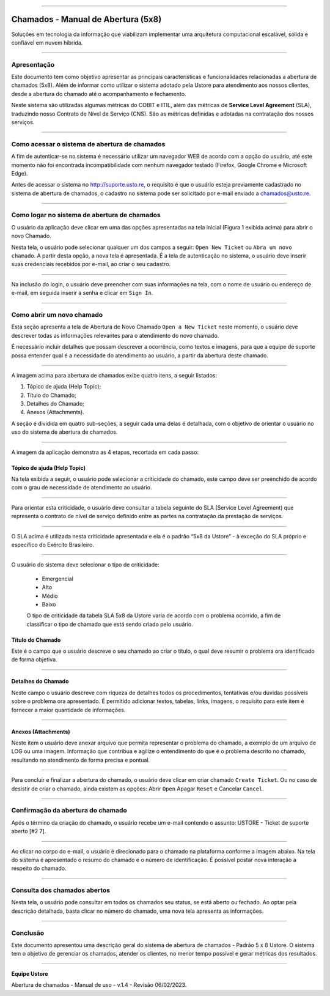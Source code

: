 

.. image:: /figuras/chamados/lge_support_center_vertical.png
    :alt: logo abertura chamados  
    :align: center
======

Chamados - Manual de Abertura (5x8)
====================================



Soluções em tecnologia da informação que viabilizam implementar uma arquitetura computacional escalável, sólida e confiável em nuvem híbrida.



----


Apresentação
------------

Este documento tem como objetivo apresentar as principais características e funcionalidades relacionadas a abertura de chamados (5x8). Além de informar como utilizar o sistema adotado pela Ustore para atendimento aos nossos clientes, desde a abertura do chamado até o acompanhamento e fechamento.

Neste sistema são utilizadas algumas métricas do COBIT e ITIL, além das métricas de **Service Level Agreement** (SLA), traduzindo nosso Contrato de Nível de Serviço (CNS). São as métricas definidas e adotadas na contratação dos nossos serviços.

----

Como acessar o sistema de abertura de chamados
--------------------------------------------------

A fim de autenticar-se no sistema é necessário utilizar um navegador WEB de acordo com a opção do usuário, até este momento não foi encontrada incompatibilidade com nenhum navegador testado (Firefox, Google Chrome e Microsoft Edge).

Antes de acessar o sistema no http://suporte.usto.re, o requisito é que o usuário esteja previamente cadastrado no sistema de abertura de chamados, o cadastro no sistema pode ser solicitado por e-mail enviado a chamados@usto.re.


.. image:: /figuras/chamados/01_tela_inicial_do_sistema.png
    :alt: tela inicial do sistema  
    :align: center
======



Como logar no sistema de abertura de chamados 
---------------------------------------------

O usuário da aplicação deve clicar em uma das opções apresentadas na tela inicial (Figura 1 exibida acima) para abrir o novo Chamado. 

Nesta tela, o usuário pode selecionar qualquer um dos campos a seguir: ``Open New Ticket`` ou ``Abra um novo chamado``. A partir desta opção, a nova tela é apresentada. É a tela de autenticação no sistema, o usuário deve inserir suas credenciais recebidos por e-mail, ao criar o seu cadastro.


.. image:: /figuras/chamados/02_tela_de_login_do_sistema.png
    :alt: Tela de login do sistema 
    :align: center
======

Na inclusão do login, o usuário deve preencher com suas informações na tela, com o nome de usuário ou endereço de e-mail, em seguida inserir a senha e clicar em ``Sign In``.

----


Como abrir um novo chamado
--------------------------

Esta seção  apresenta a tela de Abertura de Novo Chamado ``Open a New Ticket`` neste momento, o usuário deve descrever todas as informações relevantes para o atendimento do novo chamado. 

É necessário incluir detalhes que possam descrever a ocorrência, como textos e imagens, para que a equipe de suporte possa entender qual é a necessidade do atendimento ao usuário, a partir da abertura deste chamado.

.. image:: /figuras/chamados/03_tela_abrir_novo_chamado.png
    :alt: Tela abrir novo chamado  
    :align: center
======


A imagem acima para abertura de chamados exibe quatro itens, a seguir listados:

1. Tópico de ajuda (Help Topic);
2. Título do Chamado;
3. Detalhes do Chamado;
4. Anexos (Attachments).

A seção é dividida em quatro sub-seções, a seguir cada uma delas é detalhada, com o objetivo de orientar o usuário no uso do sistema de abertura de chamados.

.. image:: /figuras/chamados/04_tela_sistema_em_4_etapas.png
    :alt: tela do sistema em quatro etapas  
    :align: center
======

A imagem da aplicação demonstra as 4 etapas, recortada em cada passo:

Tópico de ajuda (Help Topic)
~~~~~~~~~~~~~~~~~~~~~~~~~~~~

Na tela exibida a seguir, o usuário pode selecionar a criticidade do chamado, este campo deve ser preenchido de acordo com o grau de necessidade de atendimento ao usuário.


.. image:: /figuras/chamados/05_criticidade_do_chamado.png
    :alt: Criticidade do chamado  
    :align: center
======

Para orientar esta criticidade, o usuário deve consultar a tabela seguinte do SLA (Service Level Agreement) que representa o contrato de nível de serviço definido entre as partes na contratação da prestação de serviços.


.. image:: /figuras/chamados/13_tabela_sla_ustore_5x8.png
    :alt: SLA Ustore 5x8  
    :align: center
======

O SLA acima é utilizada nesta criticidade apresentada e ela é o padrão “5x8 da Ustore” - à exceção do SLA próprio e específico do Exército Brasileiro.


.. image:: /figuras/chamados/06_tabela_de_criticidade_sla.png
    :alt: Tabela de criticidade SLA 
    :align: center
======

O usuário do sistema deve selecionar o tipo de criticidade: 

  * Emergencial 
  * Alto
  * Médio 
  * Baixo
  
  O tipo de criticidade da tabela SLA 5x8 da Ustore varia de acordo com o problema ocorrido, a fim de classificar o tipo de chamado que está sendo criado pelo usuário.


Título do Chamado
~~~~~~~~~~~~~~~~~

Este é o campo que o usuário descreve o seu chamado ao criar o título, o qual deve resumir o problema ora identificado de forma objetiva.

.. image:: /figuras/chamados/07_titulo_do_seu_chamado.png
    :alt: Título do Chamado
    :align: center
======


Detalhes do Chamado
~~~~~~~~~~~~~~~~~~~

Neste campo o usuário descreve com riqueza de detalhes todos os procedimentos, tentativas e/ou dúvidas possíveis sobre o problema ora apresentado. É permitido adicionar textos, tabelas, links, imagens, o requisito para este item é fornecer a maior quantidade de informações.


.. image:: /figuras/chamados/08_tela_de_descrição_do_chamado.png
    :alt: Tela de descrição do chamado 
    :align: center
======


Anexos (Attachments)
~~~~~~~~~~~~~~~~~~~~

Neste item o usuário deve anexar arquivo que permita representar o problema do chamado, a exemplo de um arquivo de LOG ou uma imagem. Informação que contribua e agilize o entendimento do que é o problema descrito no chamado, resultando no atendimento de forma precisa e pontual.


.. image:: /figuras/chamados/09_inserir_anexos.png
    :alt: Inserir anexos 
    :align: center
======

Para concluir e finalizar a abertura do chamado, o usuário deve clicar em criar chamado ``Create Ticket``. Ou no caso de desistir de criar o chamado, ainda existem as opções: Abrir ``Open`` Apagar ``Reset`` e Cancelar ``Cancel``.

----

Confirmação da abertura do chamado
----------------------------------

Após o término da criação do chamado, o usuário recebe um e-mail contendo o assunto: USTORE - Ticket de suporte aberto [#2  7].


.. image:: /figuras/chamados/10_confirmação_por_e-mail.png
    :alt: Confirmação por e-mail 
    :align: center
======

Ao clicar no corpo do e-mail, o usuário é direcionado para o chamado na plataforma conforme a imagem abaixo. Na tela do sistema é apresentado o resumo do chamado e o número de identificação. É possível postar nova interação a respeito do chamado.


.. image:: /figuras/chamados/11_resumo_do_chamado_aberto.png
    :alt: Resumo do chamado aberto  
    :align: center
======


Consulta dos chamados abertos
-----------------------------

Nesta tela, o usuário pode consultar em todos os chamados seu status, se está aberto ou fechado. Ao optar pela descrição detalhada, basta clicar no número do chamado, uma nova tela apresenta as informações.


.. image:: /figuras/chamados/12_consulta_chamados_abertos.png
    :alt: Consulta chamados abertos 
    :align: center
======


Conclusão
---------

Este documento apresentou uma descrição geral do sistema de abertura de chamados - Padrão 5 x 8 Ustore. O sistema tem o objetivo de gerenciar os chamados, atender os clientes, no menor tempo possível e gerar métricas dos resultados. 

====

**Equipe Ustore**


Abertura de chamados - Manual de uso - v.1.4 - 
Revisão 06/02/2023.



